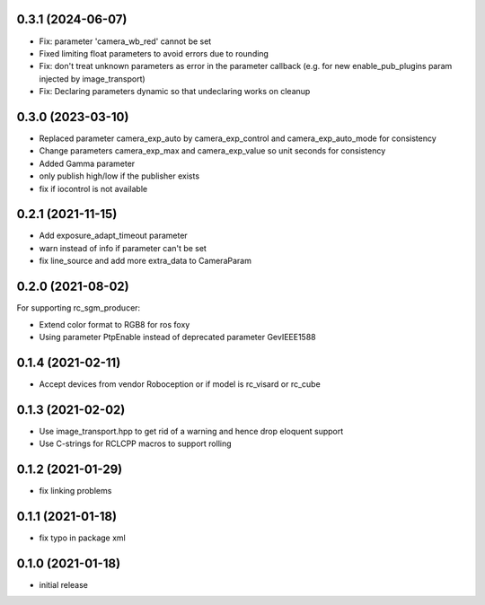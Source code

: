 0.3.1 (2024-06-07)
------------------

* Fix: parameter 'camera_wb_red' cannot be set
* Fixed limiting float parameters to avoid errors due to rounding
* Fix: don't treat unknown parameters as error in the parameter callback (e.g. for new enable_pub_plugins param injected by image_transport)
* Fix: Declaring parameters dynamic so that undeclaring works on cleanup

0.3.0 (2023-03-10)
------------------

* Replaced parameter camera_exp_auto by camera_exp_control and camera_exp_auto_mode for consistency
* Change parameters camera_exp_max and camera_exp_value so unit seconds for consistency
* Added Gamma parameter
* only publish high/low if the publisher exists
* fix if iocontrol is not available

0.2.1 (2021-11-15)
------------------

* Add exposure_adapt_timeout parameter
* warn instead of info if parameter can't be set
* fix line_source and add more extra_data to CameraParam

0.2.0 (2021-08-02)
------------------

For supporting rc_sgm_producer:

* Extend color format to RGB8 for ros foxy
* Using parameter PtpEnable instead of deprecated parameter GevIEEE1588

0.1.4 (2021-02-11)
------------------

* Accept devices from vendor Roboception or if model is rc_visard or rc_cube

0.1.3 (2021-02-02)
------------------

* Use image_transport.hpp to get rid of a warning and hence drop eloquent support
* Use C-strings for RCLCPP macros to support rolling

0.1.2 (2021-01-29)
------------------

* fix linking problems

0.1.1 (2021-01-18)
------------------

* fix typo in package xml

0.1.0 (2021-01-18)
------------------

* initial release
